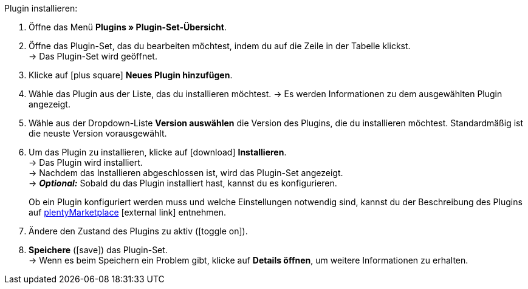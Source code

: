 :icons: font
:docinfodir: /workspace/manual-adoc
:docinfo1:

[.instruction]
Plugin installieren:

. Öffne das Menü *Plugins » Plugin-Set-Übersicht*.
. Öffne das Plugin-Set, das du bearbeiten möchtest, indem du auf die Zeile in der Tabelle klickst. +
→ Das Plugin-Set wird geöffnet.
. Klicke auf icon:plus-square[role=green] *Neues Plugin hinzufügen*.
ifdef::plugin[]
. Wähle das Plugin *{plugin}* aus der Liste.
→ Es werden Informationen zu *{plugin}* angezeigt.
endif::[]
ifndef::plugin[]
. Wähle das Plugin aus der Liste, das du installieren möchtest.
→ Es werden Informationen zu dem ausgewählten Plugin angezeigt.
endif::[]
. Wähle aus der Dropdown-Liste *Version auswählen* die Version des Plugins, die du installieren möchtest. Standardmäßig ist die neuste Version vorausgewählt.
. Um das Plugin zu installieren, klicke auf icon:download[role=purple] *Installieren*. +
→ Das Plugin wird installiert. +
→ Nachdem das Installieren abgeschlossen ist, wird das Plugin-Set angezeigt. +
ifdef::plugin[]
→ Jetzt kannst du das Plugin konfigurieren. Gehe dazu wie unten beschrieben vor.
endif::[]
ifndef::plugin[]
→ *_Optional:_* Sobald du das Plugin installiert hast, kannst du es konfigurieren.
+
Ob ein Plugin konfiguriert werden muss und welche Einstellungen notwendig sind, kannst du der Beschreibung des Plugins auf link:https://marketplace.plentymarkets.com[plentyMarketplace^]{nbsp}icon:external-link[] entnehmen.
endif::[]
. Ändere den Zustand des Plugins zu aktiv (icon:toggle-on[role=blue]).
. *Speichere* (icon:save[role=green]) das Plugin-Set. +
→ Wenn es beim Speichern ein Problem gibt, klicke auf *Details öffnen*, um weitere Informationen zu erhalten.
